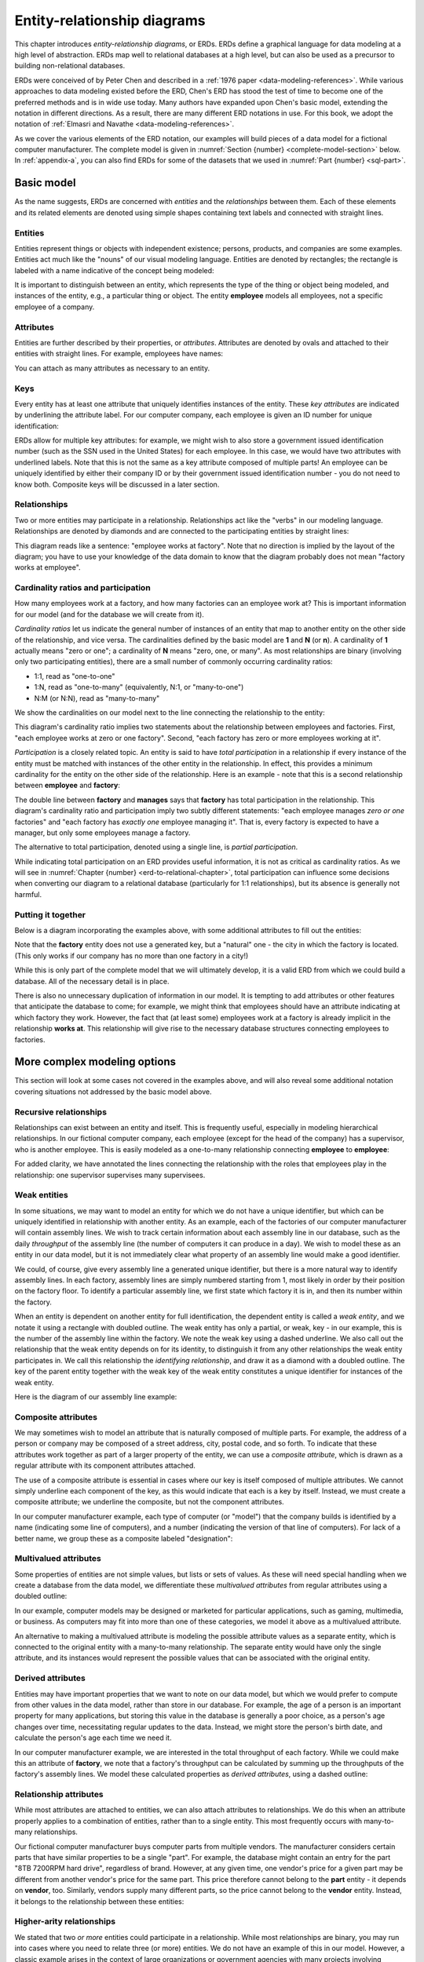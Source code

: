 .. _erd-chapter:

============================
Entity-relationship diagrams
============================

This chapter introduces *entity-relationship diagrams*, or ERDs.  ERDs define a graphical language for data modeling at a high level of abstraction.  ERDs map well to relational databases at a high level, but can also be used as a precursor to building non-relational databases.

ERDs were conceived of by Peter Chen and described in a :ref:`1976 paper <data-modeling-references>`.  While various approaches to data modeling existed before the ERD, Chen's ERD has stood the test of time to become one of the preferred methods and is in wide use today.  Many authors have expanded upon Chen's basic model, extending the notation in different directions.  As a result, there are many different ERD notations in use.  For this book, we adopt the notation of :ref:`Elmasri and Navathe <data-modeling-references>`.

As we cover the various elements of the ERD notation, our examples will build pieces of a data model for a fictional computer manufacturer.  The complete model is given in :numref:`Section {number} <complete-model-section>` below. In :ref:`appendix-a`, you can also find ERDs for some of the datasets that we used in :numref:`Part {number} <sql-part>`.

Basic model
:::::::::::

As the name suggests, ERDs are concerned with *entities* and the *relationships* between them.  Each of these elements and its related elements are denoted using simple shapes containing text labels and connected with straight lines.

Entities
--------

Entities represent things or objects with independent existence; persons, products, and companies are some examples.  Entities act much like the "nouns" of our visual modeling language.  Entities are denoted by rectangles; the rectangle is labeled with a name indicative of the concept being modeled:

.. image:: entity.svg
    :alt: A rectangle containing the word "employee"

It is important to distinguish between an entity, which represents the type of the thing or object being modeled, and instances of the entity, e.g., a particular thing or object.  The entity **employee** models all employees, not a specific employee of a company.

Attributes
----------

Entities are further described by their properties, or *attributes*.  Attributes are denoted by ovals and attached to their entities with straight lines.  For example, employees have names:

.. image:: attribute.svg
    :alt: An oval containing the word "name" connected to the employee entity

You can attach as many attributes as necessary to an entity.

Keys
----

Every entity has at least one attribute that uniquely identifies instances of the entity.  These *key attributes* are indicated by underlining the attribute label.  For our computer company, each employee is given an ID number for unique identification:

.. image:: key_attribute.svg
    :alt: An oval containing the word "ID", underlined, connected to the employee entity

ERDs allow for multiple key attributes: for example, we might wish to also store a government issued identification number (such as the SSN used in the United States) for each employee.  In this case, we would have two attributes with underlined labels.  Note that this is not the same as a key attribute composed of multiple parts!  An employee can be uniquely identified by either their company ID or by their government issued identification number - you do not need to know both.  Composite keys will be discussed in a later section.

Relationships
-------------

Two or more entities may participate in a relationship.  Relationships act like the "verbs" in our modeling language.  Relationships are denoted by diamonds and are connected to the participating entities by straight lines:

.. image:: relationship_with_entities.svg
    :alt: A diamond containing the words "works at", connected to the entities employee and factory

This diagram reads like a sentence: "employee works at factory".  Note that no direction is implied by the layout of the diagram; you have to use your knowledge of the data domain to know that the diagram probably does not mean "factory works at employee".

Cardinality ratios and participation
-------------------------------------

How many employees work at a factory, and how many factories can an employee work at?  This is important information for our model (and for the database we will create from it).

*Cardinality ratios* let us indicate the general number of instances of an entity that map to another entity on the other side of the relationship, and vice versa.  The cardinalities defined by the basic model are **1** and **N** (or **n**).  A cardinality of **1** actually means "zero or one"; a cardinality of **N** means "zero, one, or many".  As most relationships are binary (involving only two participating entities), there are a small number of commonly occurring cardinality ratios:

- 1:1, read as "one-to-one"
- 1:N, read as "one-to-many" (equivalently, N:1, or "many-to-one")
- N:M (or N:N), read as "many-to-many"

We show the cardinalities on our model next to the line connecting the relationship to the entity:

.. image:: relationship_with_cardinalities.svg
    :alt: The works at relationship, annotated with an "N" on the employee side and a "1" on the factory side

This diagram's cardinality ratio implies two statements about the relationship between employees and factories.  First, "each employee works at zero or one factory".  Second, "each factory has zero or more employees working at it".

*Participation* is a closely related topic.  An entity is said to have *total participation* in a relationship if every instance of the entity must be matched with instances of the other entity in the relationship.  In effect, this provides a minimum cardinality for the entity on the other side of the relationship.  Here is an example - note that this is a second relationship between **employee** and **factory**:

.. image:: relationship_with_participation.svg
    :alt: The manages relationship connecting employee and factory, annotated with a "1" on both sides; employee is connected with a single line, while factory is connected with a double line

The double line between **factory** and **manages** says that **factory** has total participation in the relationship.  This diagram's cardinality ratio and participation imply two subtly different statements: "each employee manages *zero or one* factories" and "each factory has *exactly one* employee managing it".  That is, every factory is expected to have a manager, but only some employees manage a factory.

The alternative to total participation, denoted using a single line, is *partial participation*.

While indicating total participation on an ERD provides useful information, it is not as critical as cardinality ratios.  As we will see in :numref:`Chapter {number} <erd-to-relational-chapter>`, total participation can influence some decisions when converting our diagram to a relational database (particularly for 1:1 relationships), but its absence is generally not harmful.

Putting it together
-------------------

Below is a diagram incorporating the examples above, with some additional attributes to fill out the entities:

.. image:: subset_of_ERD.svg
    :alt: The employee and factory entities with their attributes, and the works at and manages relationships; the employee entity has attributes ID, name, position, pay rate, and pay type; the factory entity has the attribute city.

Note that the **factory** entity does not use a generated key, but a "natural" one - the city in which the factory is located.  (This only works if our company has no more than one factory in a city!)

While this is only part of the complete model that we will ultimately develop, it is a valid ERD from which we could build a database.  All of the necessary detail is in place.

There is also no unnecessary duplication of information in our model.  It is tempting to add attributes or other features that anticipate the database to come; for example, we might think that employees should have an attribute indicating at which factory they work.  However, the fact that (at least some) employees work at a factory is already implicit in the relationship **works at**.  This relationship will give rise to the necessary database structures connecting employees to factories.


More complex modeling options
:::::::::::::::::::::::::::::

This section will look at some cases not covered in the examples above, and will also reveal some additional notation covering situations not addressed by the basic model above.

Recursive relationships
-----------------------

Relationships can exist between an entity and itself.  This is frequently useful, especially in modeling hierarchical relationships.  In our fictional computer company, each employee (except for the head of the company) has a supervisor, who is another employee.  This is easily modeled as a one-to-many relationship connecting **employee** to **employee**:

.. image:: recursive_relationship.svg
    :alt: The one-to-many relationship supervises connecting twice to employee

For added clarity, we have annotated the lines connecting the relationship with the roles that employees play in the relationship: one supervisor supervises many supervisees.

Weak entities
-------------

In some situations, we may want to model an entity for which we do not have a unique identifier, but which can be uniquely identified in relationship with another entity.  As an example, each of the factories of our computer manufacturer will contain assembly lines.  We wish to track certain information about each assembly line in our database, such as the daily *throughput* of the assembly line (the number of computers it can produce in a day).  We wish to model these as an entity in our data model, but it is not immediately clear what property of an assembly line would make a good identifier.

We could, of course, give every assembly line a generated unique identifier, but there is a more natural way to identify assembly lines.  In each factory, assembly lines are simply numbered starting from 1, most likely in order by their position on the factory floor.  To identify a particular assembly line, we first state which factory it is in, and then its number within the factory.

When an entity is dependent on another entity for full identification, the dependent entity is called a *weak entity*, and we notate it using a rectangle with doubled outline.  The weak entity has only a partial, or weak, key - in our example, this is the number of the assembly line within the factory.  We note the weak key using a dashed underline.  We also call out the relationship that the weak entity depends on for its identity, to distinguish it from any other relationships the weak entity participates in.  We call this relationship the *identifying relationship*, and draw it as a diamond with a doubled outline.  The key of the parent entity together with the weak key of the weak entity constitutes a unique identifier for instances of the weak entity.

Here is the diagram of our assembly line example:

.. image:: weak_entity.svg
    :alt: The weak entity assembly line and the entity factory and their attributes, connected by the one-to-many relationship contains; assembly line has attributes number and throughput

Composite attributes
--------------------

We may sometimes wish to model an attribute that is naturally composed of multiple parts.  For example, the address of a person or company may be composed of a street address, city, postal code, and so forth.  To indicate that these attributes work together as part of a larger property of the entity, we can use a *composite attribute*, which is drawn as a regular attribute with its component attributes attached.

The use of a composite attribute is essential in cases where our key is itself composed of multiple attributes.  We cannot simply underline each component of the key, as this would indicate that each is a key by itself.  Instead, we must create a composite attribute; we underline the composite, but not the component attributes.

In our computer manufacturer example, each type of computer (or "model") that the company builds is identified by a name (indicating some line of computers), and a number (indicating the version of that line of computers).  For lack of a better name, we group these as a composite labeled "designation":

.. image:: composite_attribute.svg
    :alt: Ovals containing the words "name" and "number" connecting to the key attribute designation of the entity model

Multivalued attributes
----------------------

Some properties of entities are not simple values, but lists or sets of values.  As these will need special handling when we create a database from the data model, we differentiate these *multivalued attributes* from regular attributes using a doubled outline:

.. image:: multivalued_attribute.svg
    :alt: A double outlined oval containing the word "application" connected to the entity model

In our example, computer models may be designed or marketed for particular applications, such as gaming, multimedia, or business.  As computers may fit into more than one of these categories, we model it above as a multivalued attribute.

An alternative to making a multivalued attribute is modeling the possible attribute values as a separate entity, which is connected to the original entity with a many-to-many relationship.  The separate entity would have only the single attribute, and its instances would represent the possible values that can be associated with the original entity.

Derived attributes
------------------

Entities may have important properties that we want to note on our data model, but which we would prefer to compute from other values in the data model, rather than store in our database.  For example, the age of a person is an important property for many applications, but storing this value in the database is generally a poor choice, as a person's age changes over time, necessitating regular updates to the data.  Instead, we might store the person's birth date, and calculate the person's age each time we need it.

In our computer manufacturer example, we are interested in the total throughput of each factory.  While we could make this an attribute of **factory**, we note that a factory's throughput can be calculated by summing up the throughputs of the factory's assembly lines.  We model these calculated properties as *derived attributes*, using a dashed outline:

.. image:: derived_attribute.svg
    :alt: The weak entity assembly line and the entity factory and their attributes, connected by the relationship contains; the diagram now shows a dashed outline oval containing the word "throughput" connected to the factory entity

Relationship attributes
-----------------------

While most attributes are attached to entities, we can also attach attributes to relationships.  We do this when an attribute properly applies to a combination of entities, rather than to a single entity.  This most frequently occurs with many-to-many relationships.

Our fictional computer manufacturer buys computer parts from multiple vendors.  The manufacturer considers certain parts that have similar properties to be a single "part".  For example, the database might contain an entry for the part "8TB 7200RPM hard drive", regardless of brand.  However, at any given time, one vendor's price for a given part may be different from another vendor's price for the same part.  This price therefore cannot belong to the **part** entity - it depends on **vendor**, too.  Similarly, vendors supply many different parts, so the price cannot belong to the **vendor** entity.  Instead, it belongs to the relationship between these entities:

.. image:: relationship_attribute.svg
    :alt: The entities vendor and part connected by the man-to-many relationship supplies; supplies has a price attribute; vendor has attributes part number (key) and description, while vendor has the key attribute name

Higher-arity relationships
--------------------------

We stated that two *or more* entities could participate in a relationship.  While most relationships are binary, you may run into cases where you need to relate three (or more) entities.  We do not have an example of this in our model.  However, a classic example arises in the context of large organizations or government agencies with many projects involving complex contracts with parts suppliers.  Projects use many parts, and parts may be used in multiple projects; additionally, the same part might be available from different vendors.  Normally this might be modeled using two many-to-many relationships (very much like what is in our computer manufacturer model).  However, if the company has legal agreements that, for a certain project, a certain type of part must come from a certain vendor, while for a different project, the same type of part must come from a different vendor, the situation is not easily modeled using binary relationships.  What we need is a relationship that connects parts, projects, and vendors.

In this example, the relationship is many-to-many-to-many, which may be notated as M:N:P (or N:N:N):

.. image:: ternary_relationship.svg
    :alt: Entities project, vendor, and part connected by the relationship requires

.. _complete-model-section:


Complete example
::::::::::::::::

Below is our completed example; most parts of the diagram have been explained above.  Now that you know what the different elements mean, the rest of the diagram should be self-explanatory:

.. image:: complete_ERD.svg
    :alt: The complete ERD; in addition to pieces shown above, the diagram includes a many-to-many relationship can use between model and part, and a one-to-many relationship builds between factory and model

Using ERD to design a database
:::::::::::::::::::::::::::::::

While an ERD has many applications, we emphasize its use as an analysis and design tool.  ERDs facilitate communication between database developers, programmers, domain experts, and database users.  An ERD produces an abstract model of the data.  Although we will examine how to turn our ERD into a relational database in :numref:`Chapter {number} <erd-to-relational-chapter>`, the ERD contains no details specific to SQL or relational databases.  Especially in the early stages of analysis, thinking ahead to such details can actually be counterproductive; your focus should be on creating a shared understanding of the data.

In a similar vein, we encourage you to avoid spending effort on perfect conformance to the ERD notation.  In the interest of improved communication, you should feel free to adapt the notation to your needs.  You can (and perhaps should) add text explanations wherever they are helpful - designing a large database is a complex endeavor, and it can be easy to forget the reasons for particular design decisions.  Notational details will become more important in the later stages of design, however, as you begin to test your design with actual database construction.

The actual process you use to create a database for a project may be dictated by your project group or organization, but some general advice is provided below.

Analysis
--------

A crucial first step in the design of any software is understanding the requirements of your project.  In regards to your database, requirements may be dictated by:

- the data domain, e.g., facts which impose structure and relationships on the data
- user needs, e.g., the answers or insights they want to obtain from the data
- data sources, e.g., the data values that are actually available to be stored
- application requirements, e.g., how other software will view or manipulate the data

You may therefore need to talk with domain experts (people who have deep knowledge about the area the data applies to), end users, data providers, and software developers to determine these requirements.  Brainstorming entities, attributes, and relationships is a great starting point for these discussions.  List data elements on a whiteboard or piece of paper where everyone can see.  Some of these are potential entities, some are attributes, and some may even be relationships.  Have people propose relationships between the data elements, and write these as simple "subject verb object" sentences.  It is not necessary to be exhaustive in your brainstorming; additional entities, attributes, and relationships will be discovered in later steps.

Once you have a good set of data elements and relationships, you can begin working on an ERD.  Focus at first on basic model elements - entities, attributes, and relationships.  Identify potential key attributes for all of your entities.  Consider cardinality ratios; examine whether these make sense by the statements they imply about the entities involved, e.g., "each instance of this entity has this relationship with *x* number of instances of the other entity".  Question all assumptions!  For example, if you identify some attribute as a key for an entity, ask if every instance of the entity actually has that attribute.

It may take significant time and multiple discussions to build an ERD that is satisfactory to everyone involved.  This process is messy and may seem chaotic at first.  Be patient, try different options, and make incremental improvements.  It is not necessary to solve every disagreement before moving on to next steps; you may need to revisit the ERD multiple times as you uncover questions and issues in later steps.

Design, implementation, and beyond
----------------------------------

You can build a database as the next step once you have an ERD, or you can engage in further design activities.  You may wish to build a lower level data model, such as a *logical model* (discussed in :numref:`Chapter {number} <other-notations-chapter>`) as an intermediate step.  Some of this will depend on interactions with other systems that are being built (e.g., software).  As will be discussed in :numref:`Chapter {number} <erd-to-relational-chapter>`, the ERD does not fully dictate how your database will be built; for instance, you need to choose table and column names (for a relational database), as well as data types for the different values represented by attributes in your ERD.

Regardless of your next step, you are likely to run into problems of some sort: assumptions that do not hold, new questions, or other issues in translating the ERD into a more concrete form.  As part of your process, expect to revisit the design with your domain experts and project stakeholders to resolve these problems.  This will probably happen yet again when you start trying to put data into your new database, when software is written to interact with the database, and when users start testing the database and/or software.

Whether you resolve issues at each stage with the ERD or at some lower level, it can be valuable to keep the ERD aligned with the database as implemented as part of your documentation of the system.  Systems change over time; when it is time to modify your database, you will want some documentation of the design decisions that went into the earlier database, and the ERD may play a part in designing the updates to your system.  An up-to-date ERD will also help new database users or software developers become acquainted with the system more quickly.


Self-check exercises
::::::::::::::::::::

This section has some questions you can use to check your understanding of entity-relationship diagrams and data modeling.

.. fillintheblank:: erd_self_test_elements_1

   Which data element models a thing or object with independent existence, such as a person, product, or company?

   - :entity: Correct.  Entities act as the "nouns" of our data model.
     :.*: Try again.  Be sure your answer is in all lowercase.

.. reveal:: erd_self_test_elements_1_hint
     :showtitle: Show answer
     :hidetitle: Hide answer

     The answer is "entity".

.. fillintheblank:: erd_self_test_elements_2

    An |blank| describes a property of an entity.

    - :attribute:   Correct.
      :.*: Try again.  Be sure your answer is in all lowercase.

.. reveal:: erd_self_test_elements_2_hint
    :showtitle: Show answer
    :hidetitle: Hide answer

    The answer is "attribute".

.. fillintheblank:: erd_self_test_elements_3

   Which data element connects two or more entities and acts as a "verb" in our data model?

   - :relationship:   Correct.
     :.*: Try again.  Be sure your answer is in all lowercase.

.. reveal:: erd_self_test_elements_3_hint
     :showtitle: Show answer
     :hidetitle: Hide answer

     The answer is "relationship".

.. dragndrop:: erd_self_test_shapes
    :match_1: rectangle|||entity
    :match_2: oval|||attribute
    :match_3: diamond|||relationship

    Drag the shape to the corresponding model element.


.. mchoice:: erd_self_test_keys

    Suppose you are designing a database to store information about movies.  What might be a good key attribute for your **movie** entity?

    -   Lead actor

        - Many actors, especially lead actors, have worked on many movies.  Lead actor is unlikely to be a unique identifier.

    -   Title

        - Many movies have been remade under the same title (and some movies share a title with unrelated films), so this is not a good unique identifier.

    -   First line of dialogue

        - Probably not.  It might be unique for most films, but probably not all films, and it is a fairly large piece of data to use as key.

    -   Title and year of release (composite)

        + This is the best of the choices given here.  Alternately, you might use an artificially generated id value.


.. mchoice:: erd_self_test_cardinality_1

    Consider the entities and relationship shown here:

    .. image:: self_test_relationship_1.svg
        :alt: Entities A and B connected to an unnamed relationship by single lines, labeled N and M

    Which statement most accurately describes the relationship?

    -   Each instance of A is associated with zero or one instance of B; each instance of B is associated with zero or one instance of A.

        - Incorrect.  What does the label "N" imply about maximum cardinality?

    -   Each instance of A is associated with zero or more instances of B; each instance of B is associated with zero or more instances of A.

        + Correct.  The relationship is many-to-many, with partial participation on both sides.

    -   Each instance of A is associated with one or more instances of B; each instance of B is associated with one or more instances of A.

        - Incorrect.  What is the participation of A and B in the relationship?  What does that imply about the minimum cardinality?

.. mchoice:: erd_self_test_cardinality_2

    Consider the entities and relationship shown here:

    .. image:: self_test_relationship_2.svg
        :alt: Entities C and D connected to an unnamed relationship.  C is connected by a single line labeled 1.  D is connected by a double line labeled N.

    Which statement most accurately describes the relationship?

    -   Each instance of C is associated with zero or one instance of D; each instance of D is associated with one or more instances of C.

        - Incorrect.  Each cardinality label describes the entity on the same side of the relationship.

    -   Each instance of C is associated with zero or more instances of D; each instance of D is associated with exactly one instance of C.

        - Incorrect.  Reconsider the participation on each side of the relationship, and what that implies about minimum cardinality.

    -   Each instance of C is associated with one or more instances of D; each instance of D is associated with zero or one instance of C.

        + Correct.


.. fillintheblank:: erd_self_test_elements_4

   Some entities have instances that cannot be uniquely identified based solely on their attributes, but must be associated with a parent entity instance for full identification.  We call these |blank| entities.

   - :weak:   Correct.
     :.*: Try again.  Be sure your answer is in all lowercase.

.. reveal:: erd_self_test_elements_4_hint
     :showtitle: Show answer
     :hidetitle: Hide answer

     The answer is "weak".


.. mchoice:: erd_self_test_elements_5

     Suppose we are modeling a simple database about books.  For each book we want to include information about the genres the book belongs to.  Many books can belong to more than one genre.  What kind of attribute should we use for genre?

     -  Multivalued

        + Correct.

     -  Derived

        - Probably not, unless genre information can be deduced from some other information stored in the database.

     -  Composite

        - Probably not, although you could make a case for storing a general genre category and a more specific sub-genre.

     -  Key

        - Definitely not.  Many books belong to the same genre, so genre is not a unique identifier for a book.




|chapter-end|


|license-notice|
